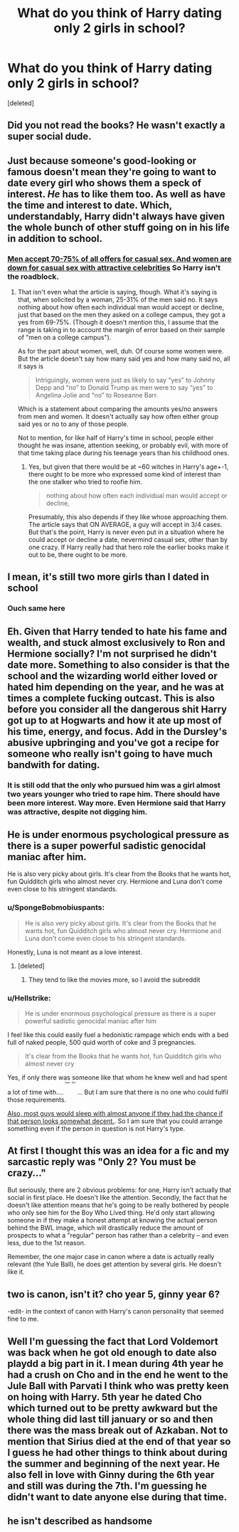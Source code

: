 #+TITLE: What do you think of Harry dating only 2 girls in school?

* What do you think of Harry dating only 2 girls in school?
:PROPERTIES:
:Score: 0
:DateUnix: 1573152195.0
:DateShort: 2019-Nov-07
:FlairText: Discussion
:END:
[deleted]


** Did you not read the books? He wasn't exactly a super social dude.
:PROPERTIES:
:Author: GravityMyGuy
:Score: 29
:DateUnix: 1573153657.0
:DateShort: 2019-Nov-07
:END:


** Just because someone's good-looking or famous doesn't mean they're going to want to date every girl who shows them a speck of interest. /He/ has to like them too. As well as have the time and interest to date. Which, understandably, Harry didn't always have given the whole bunch of other stuff going on in his life in addition to school.
:PROPERTIES:
:Author: Lucylouluna
:Score: 20
:DateUnix: 1573152448.0
:DateShort: 2019-Nov-07
:END:

*** [[https://www.psychologyinaction.org/psychology-in-action-1/2012/01/03/casual-sex-are-men-and-women-so-different][Men accept 70-75% of all offers for casual sex. And women are down for casual sex with attractive celebrities]] So Harry isn't the roadblock.
:PROPERTIES:
:Author: Hellstrike
:Score: -17
:DateUnix: 1573165277.0
:DateShort: 2019-Nov-08
:END:

**** That isn't even what the article is saying, though. What it's saying is that, when solicited by a woman, 25-31% of the men said no. It says nothing about how often each individual man would accept or decline, just that based on the men they asked on a college campus, they got a yes from 69-75%. (Though it doesn't mention this, I assume that the range is taking in to account the margin of error based on their sample of "men on a college campus").

As for the part about women, well, duh. Of course some women were. But the article doesn't say how many said yes and how many said no, all it says is

#+begin_quote
  Intriguingly, women were just as likely to say “yes” to Johnny Depp and “no” to Donald Trump as men were to say “yes” to Angelina Jolie and “no” to Roseanne Barr.
#+end_quote

Which is a statement about comparing the amounts yes/no answers from men and women. It doesn't actually say how often either group said yes or no to any of those people.

Not to mention, for like half of Harry's time in school, people either thought he was insane, attention seeking, or probably evil, with more of that time taking place during his teenage years than his childhood ones.
:PROPERTIES:
:Author: whisperwood_
:Score: 9
:DateUnix: 1573181837.0
:DateShort: 2019-Nov-08
:END:

***** Yes, but given that there would be at ~60 witches in Harry's age+-1, there ought to be more who expressed some kind of interest than the one stalker who tried to roofie him.

#+begin_quote
  nothing about how often each individual man would accept or decline,
#+end_quote

Presumably, this also depends if they like whose approaching them. The article says that ON AVERAGE, a guy will accept in 3/4 cases. But that's the point, Harry is never even put in a situation where he could accept or decline a date, nevermind casual sex, other than by one crazy. If Harry really had that hero role the earlier books make it out to be, there ought to be more.
:PROPERTIES:
:Author: Hellstrike
:Score: 1
:DateUnix: 1573205048.0
:DateShort: 2019-Nov-08
:END:


** I mean, it's still two more girls than I dated in school
:PROPERTIES:
:Author: romanlooksstrong
:Score: 13
:DateUnix: 1573163615.0
:DateShort: 2019-Nov-08
:END:

*** Ouch same here
:PROPERTIES:
:Author: YOB1997
:Score: 2
:DateUnix: 1573239585.0
:DateShort: 2019-Nov-08
:END:


** Eh. Given that Harry tended to hate his fame and wealth, and stuck almost exclusively to Ron and Hermione socially? I'm not surprised he didn't date more. Something to also consider is that the school and the wizarding world either loved or hated him depending on the year, and he was at times a complete fucking outcast. This is also before you consider all the dangerous shit Harry got up to at Hogwarts and how it ate up most of his time, energy, and focus. Add in the Dursley's abusive upbringing and you've got a recipe for someone who really isn't going to have much bandwith for dating.
:PROPERTIES:
:Author: DruidofRavens
:Score: 13
:DateUnix: 1573152646.0
:DateShort: 2019-Nov-07
:END:

*** It is still odd that the only who pursued him was a girl almost two years younger who tried to rape him. There should have been more interest. Way more. Even Hermione said that Harry was attractive, despite not digging him.
:PROPERTIES:
:Author: Hellstrike
:Score: -8
:DateUnix: 1573165408.0
:DateShort: 2019-Nov-08
:END:


** He is under enormous psychological pressure as there is a super powerful sadistic genocidal maniac after him.

He is also very picky about girls. It's clear from the Books that he wants hot, fun Quidditch girls who almost never cry. Hermione and Luna don't come even close to his stringent standards.
:PROPERTIES:
:Author: InquisitorCOC
:Score: 34
:DateUnix: 1573152873.0
:DateShort: 2019-Nov-07
:END:

*** u/SpongeBobmobiuspants:
#+begin_quote
  He is also very picky about girls. It's clear from the Books that he wants hot, fun Quidditch girls who almost never cry. Hermione and Luna don't come even close to his stringent standards.
#+end_quote

Honestly, Luna is not meant as a love interest.
:PROPERTIES:
:Author: SpongeBobmobiuspants
:Score: 12
:DateUnix: 1573173390.0
:DateShort: 2019-Nov-08
:END:

**** [deleted]
:PROPERTIES:
:Score: -1
:DateUnix: 1573182799.0
:DateShort: 2019-Nov-08
:END:

***** They tend to like the movies more, so I avoid the subreddit
:PROPERTIES:
:Author: SpongeBobmobiuspants
:Score: 1
:DateUnix: 1573183467.0
:DateShort: 2019-Nov-08
:END:


*** u/Hellstrike:
#+begin_quote
  He is under enormous psychological pressure as there is a super powerful sadistic genocidal maniac after him
#+end_quote

I feel like this could easily fuel a hedonistic rampage which ends with a bed full of naked people, 500 quid worth of coke and 3 pregnancies.

#+begin_quote
  It's clear from the Books that he wants hot, fun Quidditch girls who almost never cry
#+end_quote

Yes, if only there was someone like that whom he knew well and had spent a lot of time with.... ^{^{^{^{^{^{Katie}}}}}} ^{^{^{^{^{^{Bell}}}}}} ... But I am sure that there is no one who could fulfil those requirements.

[[https://www.psychologyinaction.org/psychology-in-action-1/2012/01/03/casual-sex-are-men-and-women-so-different][Also, most guys would sleep with almost anyone if they had the chance if that person looks somewhat decent.]]. So I am sure that you could arrange something even if the person in question is not Harry's type.
:PROPERTIES:
:Author: Hellstrike
:Score: -12
:DateUnix: 1573165198.0
:DateShort: 2019-Nov-08
:END:


** At first I thought this was an idea for a fic and my sarcastic reply was "Only 2? You must be crazy..."

But seriously, there are 2 obvious problems: for one, Harry isn't actually that social in first place. He doesn't like the attention. Secondly, the fact that he doesn't like attention means that he's going to be really bothered by people who only see him for the Boy Who Lived thing. He'd only start allowing someone in if they make a honest attempt at knowing the actual person behind the BWL image, which will drastically reduce the amount of prospects to what a "regular" person has rather than a celebrity -- and even less, due to the 1st reason.

Remember, the one major case in canon where a date is actually really relevant (the Yule Ball), he does get attention by several girls. He doesn't like it.
:PROPERTIES:
:Author: Fredrik1994
:Score: 10
:DateUnix: 1573155195.0
:DateShort: 2019-Nov-07
:END:


** two is canon, isn't it? cho year 5, ginny year 6?

-edit- in the context of canon with Harry's canon personality that seemed fine to me.
:PROPERTIES:
:Author: Lord_Anarchy
:Score: 8
:DateUnix: 1573158108.0
:DateShort: 2019-Nov-07
:END:


** Well I'm guessing the fact that Lord Voldemort was back when he got old enough to date also playdd a big part in it. I mean during 4th year he had a crush on Cho and in the end he went to the Jule Ball with Parvati I think who was pretty keen on hoing with Harry. 5th year he dated Cho which turned out to be pretty awkward but the whole thing did last till january or so and then there was the mass break out of Azkaban. Not to mention that Sirius died at the end of that year so I guess he had other things to think about during the summer and beginning of the next year. He also fell in love with Ginny during the 6th year and still was during the 7th. I'm guessing he didn't want to date anyone else during that time.
:PROPERTIES:
:Author: Quine_
:Score: 2
:DateUnix: 1573201877.0
:DateShort: 2019-Nov-08
:END:


** he isn't described as handsome
:PROPERTIES:
:Author: j3llyf1shh
:Score: -1
:DateUnix: 1573193900.0
:DateShort: 2019-Nov-08
:END:
